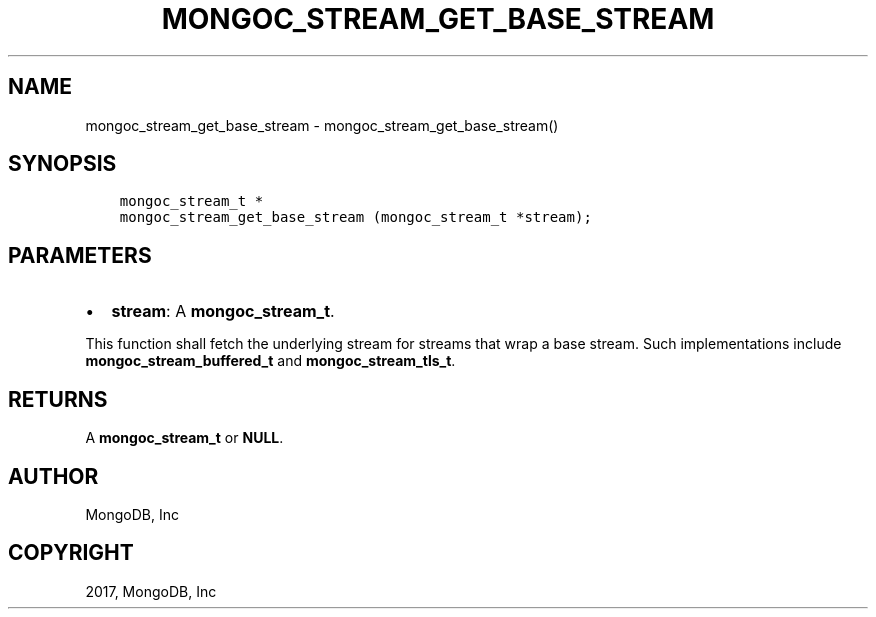 .\" Man page generated from reStructuredText.
.
.TH "MONGOC_STREAM_GET_BASE_STREAM" "3" "Feb 02, 2017" "1.6.0" "MongoDB C Driver"
.SH NAME
mongoc_stream_get_base_stream \- mongoc_stream_get_base_stream()
.
.nr rst2man-indent-level 0
.
.de1 rstReportMargin
\\$1 \\n[an-margin]
level \\n[rst2man-indent-level]
level margin: \\n[rst2man-indent\\n[rst2man-indent-level]]
-
\\n[rst2man-indent0]
\\n[rst2man-indent1]
\\n[rst2man-indent2]
..
.de1 INDENT
.\" .rstReportMargin pre:
. RS \\$1
. nr rst2man-indent\\n[rst2man-indent-level] \\n[an-margin]
. nr rst2man-indent-level +1
.\" .rstReportMargin post:
..
.de UNINDENT
. RE
.\" indent \\n[an-margin]
.\" old: \\n[rst2man-indent\\n[rst2man-indent-level]]
.nr rst2man-indent-level -1
.\" new: \\n[rst2man-indent\\n[rst2man-indent-level]]
.in \\n[rst2man-indent\\n[rst2man-indent-level]]u
..
.SH SYNOPSIS
.INDENT 0.0
.INDENT 3.5
.sp
.nf
.ft C
mongoc_stream_t *
mongoc_stream_get_base_stream (mongoc_stream_t *stream);
.ft P
.fi
.UNINDENT
.UNINDENT
.SH PARAMETERS
.INDENT 0.0
.IP \(bu 2
\fBstream\fP: A \fBmongoc_stream_t\fP\&.
.UNINDENT
.sp
This function shall fetch the underlying stream for streams that wrap a base stream. Such implementations include \fBmongoc_stream_buffered_t\fP and \fBmongoc_stream_tls_t\fP\&.
.SH RETURNS
.sp
A \fBmongoc_stream_t\fP or \fBNULL\fP\&.
.SH AUTHOR
MongoDB, Inc
.SH COPYRIGHT
2017, MongoDB, Inc
.\" Generated by docutils manpage writer.
.
